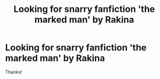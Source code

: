 #+TITLE: Looking for snarry fanfiction 'the marked man' by Rakina

* Looking for snarry fanfiction 'the marked man' by Rakina
:PROPERTIES:
:Author: Sunjoygirl
:Score: 1
:DateUnix: 1586544099.0
:DateShort: 2020-Apr-10
:FlairText: Request
:END:
Thanks!

